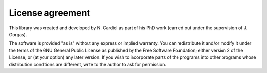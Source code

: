 License agreement
=================

This library was created and developed by N. Cardiel as part of his PhD work
(carried out under the supervision of J. Gorgas). 

The software is provided "as is" without any express or implied warranty. You
can redistribute it and/or modify it under the terms of the GNU General Public
License as published by the Free Software Foundation; either version 2 of the
License, or (at your option) any later version. If you wish to incorporate
parts of the programs into other programs whose distribution conditions are
different, write to the author to ask for permission.
